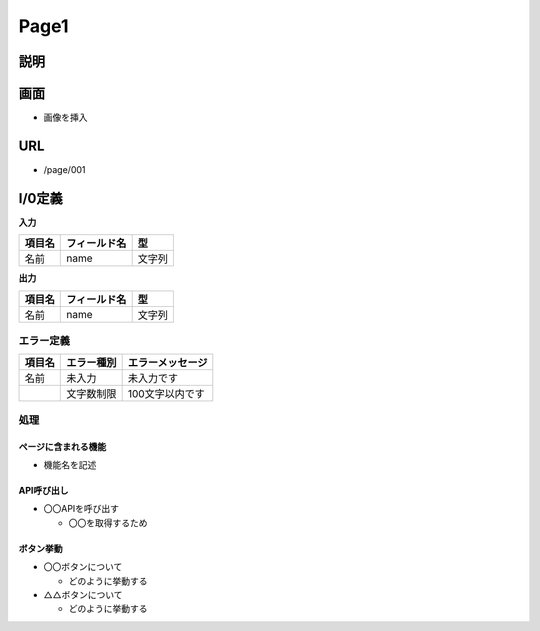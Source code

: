 Page1
==============================================

説明
----------------------------------------------

画面
----------------------------------------------

- 画像を挿入


URL
----------------------------------------------

- /page/001

I/0定義
----------------------------------------------

**入力**

.. list-table::
   :header-rows: 1

   * - 項目名
     - フィールド名
     - 型
   * - 名前
     - name
     - 文字列


**出力**

.. list-table::
   :header-rows: 1

   * - 項目名
     - フィールド名
     - 型
   * - 名前
     - name
     - 文字列


エラー定義
^^^^^^^^^^^^^^^^^^^^^^^^^^^^^^^^^^^^^^^^^^^^^

.. list-table::
   :header-rows: 1

   * - 項目名
     - エラー種別
     - エラーメッセージ
   * - 名前
     - 未入力
     - 未入力です
   * - 
     - 文字数制限
     - 100文字以内です


処理
^^^^^^^^^^^^^^^^^^^^^^^^^^^^^^^^^^^^^^^^^^^^^

ページに含まれる機能
~~~~~~~~~~~~~~~~~~~~~~~~~~~~~~~~~~~~~~~~~~~~~

- 機能名を記述

  
API呼び出し
~~~~~~~~~~~~~~~~~~~~~~~~~~~~~~~~~~~~~~~~~~~~~

- 〇〇APIを呼び出す

  - 〇〇を取得するため


ボタン挙動
~~~~~~~~~~~~~~~~~~~~~~~~~~~~~~~~~~~~~~~~~~~~~

- 〇〇ボタンについて

  - どのように挙動する

- △△ボタンについて

  - どのように挙動する
